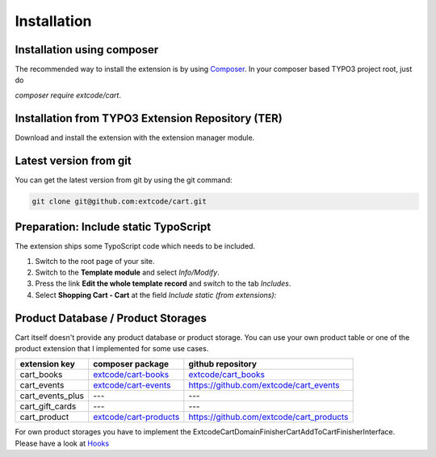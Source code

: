 .. ==================================================
.. FOR YOUR INFORMATION
.. --------------------------------------------------
.. -*- coding: utf-8 -*- with BOM.

Installation
============

Installation using composer
---------------------------

The recommended way to install the extension is by using `Composer <https://getcomposer.org/>`_.
In your composer based TYPO3 project root, just do

`composer require extcode/cart`.

Installation from TYPO3 Extension Repository (TER)
--------------------------------------------------

Download and install the extension with the extension manager module.

Latest version from git
-----------------------
You can get the latest version from git by using the git command:

.. code-block:: bash

   git clone git@github.com:extcode/cart.git

Preparation: Include static TypoScript
--------------------------------------

The extension ships some TypoScript code which needs to be included.

#. Switch to the root page of your site.

#. Switch to the **Template module** and select *Info/Modify*.

#. Press the link **Edit the whole template record** and switch to the tab *Includes*.

#. Select **Shopping Cart - Cart** at the field *Include static (from extensions):*

Product Database / Product Storages
-----------------------------------

Cart itself doesn't provide any product database or product storage. You can use your own
product table or one of the product extension that I implemented for some use cases.

============================== ===================================================================================== =================================================================
extension key                  composer package                                                                      github repository
============================== ===================================================================================== =================================================================
cart_books                     `extcode/cart-books <https://packagist.org/packages/extcode/cart-books>`_             `extcode/cart_books <https://github.com/extcode/cart_books>`_
cart_events                    `extcode/cart-events <https://packagist.org/packages/extcode/cart-events>`_           `<https://github.com/extcode/cart_events>`_
cart_events_plus               ---                                                                                   ---
cart_gift_cards                ---                                                                                   ---
cart_product                   `extcode/cart-products <https://packagist.org/packages/extcode/cart-products>`_       `<https://github.com/extcode/cart_products>`_
============================== ===================================================================================== =================================================================

For own product storages you have to implement the \Extcode\Cart\Domain\Finisher\Cart\AddToCartFinisherInterface.
Please have a look at `Hooks <../../DeveloperManual/Hooks/Index.html>`__
